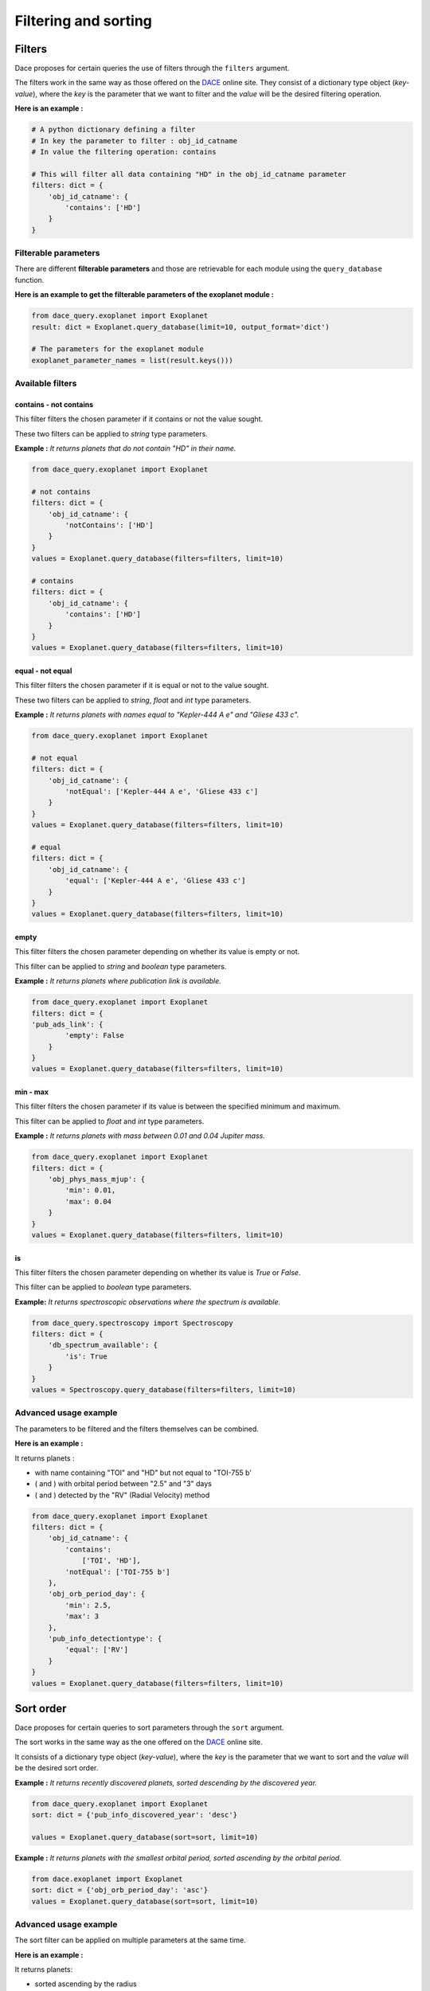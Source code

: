 Filtering and sorting
#####################

Filters
*******

Dace proposes for certain queries the use of filters through the ``filters`` argument.

The filters work in the same way as those offered on the `DACE <https://dace.unige.ch>`_ online site.
They consist of a dictionary type object (*key-value*), where the *key* is the parameter that we want to filter and the
*value* will be the desired filtering operation.

**Here is an example :**

.. code-block:: python

    # A python dictionary defining a filter
    # In key the parameter to filter : obj_id_catname
    # In value the filtering operation: contains

    # This will filter all data containing "HD" in the obj_id_catname parameter
    filters: dict = {
        'obj_id_catname': {
            'contains': ['HD']
        }
    }


Filterable parameters
=====================

There are different **filterable parameters** and those are retrievable for each module using the ``query_database`` function.

**Here is an example to get the filterable parameters of the exoplanet module :**

.. code-block:: python

    from dace_query.exoplanet import Exoplanet
    result: dict = Exoplanet.query_database(limit=10, output_format='dict')

    # The parameters for the exoplanet module
    exoplanet_parameter_names = list(result.keys()))


Available filters
=================

contains - not contains
-----------------------

This filter filters the chosen parameter if it contains or not the value sought.

These two filters can be applied to *string* type parameters.

**Example :** *It returns planets that do not contain "HD" in their name.*

.. code-block:: python

    from dace_query.exoplanet import Exoplanet

    # not contains
    filters: dict = {
        'obj_id_catname': {
            'notContains': ['HD']
        }
    }
    values = Exoplanet.query_database(filters=filters, limit=10)

    # contains
    filters: dict = {
        'obj_id_catname': {
            'contains': ['HD']
        }
    }
    values = Exoplanet.query_database(filters=filters, limit=10)



equal - not equal
-----------------

This filter filters the chosen parameter if it is equal or not to the value sought.

These two filters can be applied to *string*, *float* and *int* type parameters.

**Example :** *It returns planets with names equal to "Kepler-444 A e" and "Gliese 433 c".*

.. code-block:: python

    from dace_query.exoplanet import Exoplanet

    # not equal
    filters: dict = {
        'obj_id_catname': {
            'notEqual': ['Kepler-444 A e', 'Gliese 433 c']
        }
    }
    values = Exoplanet.query_database(filters=filters, limit=10)

    # equal
    filters: dict = {
        'obj_id_catname': {
            'equal': ['Kepler-444 A e', 'Gliese 433 c']
        }
    }
    values = Exoplanet.query_database(filters=filters, limit=10)


empty
-----

This filter filters the chosen parameter depending on whether its value is empty or not.

This filter can be applied to *string* and *boolean* type parameters.

**Example :** *It returns planets where publication link is available.*

.. code-block:: python

    from dace_query.exoplanet import Exoplanet
    filters: dict = {
    'pub_ads_link': {
            'empty': False
        }
    }
    values = Exoplanet.query_database(filters=filters, limit=10)


min - max
---------

This filter filters the chosen parameter if its value is between the specified minimum and maximum.

This filter can be applied to *float* and *int* type parameters.

**Example :** *It returns planets with mass between 0.01 and 0.04 Jupiter mass.*

.. code-block:: python

    from dace_query.exoplanet import Exoplanet
    filters: dict = {
        'obj_phys_mass_mjup': {
            'min': 0.01,
            'max': 0.04
        }
    }
    values = Exoplanet.query_database(filters=filters, limit=10)


is
--

This filter filters the chosen parameter depending on whether its value is *True* or *False*.

This filter can be applied to *boolean* type parameters.

**Example:** *It returns spectroscopic observations where the spectrum is available.*

.. code-block:: python

    from dace_query.spectroscopy import Spectroscopy
    filters: dict = {
        'db_spectrum_available': {
            'is': True
        }
    }
    values = Spectroscopy.query_database(filters=filters, limit=10)


Advanced usage example
======================

The parameters to be filtered and the filters themselves can be combined.

**Here is an example :**

It returns planets :

- with name containing "TOI" and "HD" but not equal to "TOI-755 b'
- ( and ) with orbital period between "2.5" and "3" days
- ( and ) detected by the "RV" (Radial Velocity) method

.. code-block:: python

    from dace_query.exoplanet import Exoplanet
    filters: dict = {
        'obj_id_catname': {
            'contains':
                ['TOI', 'HD'],
            'notEqual': ['TOI-755 b']
        },
        'obj_orb_period_day': {
            'min': 2.5,
            'max': 3
        },
        'pub_info_detectiontype': {
            'equal': ['RV']
        }
    }
    values = Exoplanet.query_database(filters=filters, limit=10)


Sort order
**********

Dace proposes for certain queries to sort parameters through the ``sort`` argument.

The sort works in the same way as the one offered on the `DACE <https://dace.unige.ch>`_ online site.

It consists of a dictionary type object (*key-value*), where the *key* is the parameter that we want to sort and the
*value* will be the desired sort order.

**Example :** *It returns recently discovered planets, sorted descending by the discovered year.*

.. code-block:: python

    from dace_query.exoplanet import Exoplanet
    sort: dict = {'pub_info_discovered_year': 'desc'}

    values = Exoplanet.query_database(sort=sort, limit=10)


**Example :** *It returns planets with the smallest orbital period, sorted ascending by the orbital period.*

.. code-block:: python

    from dace.exoplanet import Exoplanet
    sort: dict = {'obj_orb_period_day': 'asc'}
    values = Exoplanet.query_database(sort=sort, limit=10)

Advanced usage example
======================

The sort filter can be applied on multiple parameters at the same time.

**Here is an example :**

It returns planets:

- sorted ascending by the radius
- ( and then ) sorted descending by name

.. code-block:: python

    from dace_query.exoplanet import Exoplanet
    sort: dict = {
        'obj_phys_radius_rjup': 'asc',
        'obj_id_catname': 'desc'
    }
    values = Exoplanet.query_database(sort=sort, limit=10)



